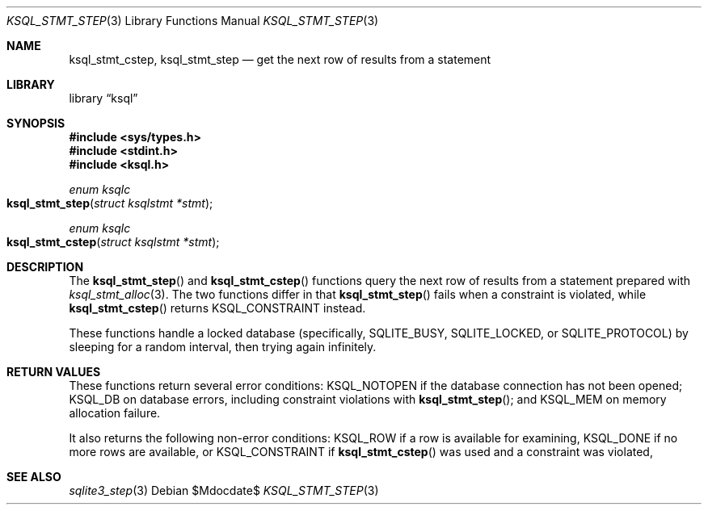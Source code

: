 .\"	$Id$
.\"
.\" Copyright (c) 2016 Kristaps Dzonsons <kristaps@bsd.lv>
.\"
.\" Permission to use, copy, modify, and distribute this software for any
.\" purpose with or without fee is hereby granted, provided that the above
.\" copyright notice and this permission notice appear in all copies.
.\"
.\" THE SOFTWARE IS PROVIDED "AS IS" AND THE AUTHOR DISCLAIMS ALL WARRANTIES
.\" WITH REGARD TO THIS SOFTWARE INCLUDING ALL IMPLIED WARRANTIES OF
.\" MERCHANTABILITY AND FITNESS. IN NO EVENT SHALL THE AUTHOR BE LIABLE FOR
.\" ANY SPECIAL, DIRECT, INDIRECT, OR CONSEQUENTIAL DAMAGES OR ANY DAMAGES
.\" WHATSOEVER RESULTING FROM LOSS OF USE, DATA OR PROFITS, WHETHER IN AN
.\" ACTION OF CONTRACT, NEGLIGENCE OR OTHER TORTIOUS ACTION, ARISING OUT OF
.\" OR IN CONNECTION WITH THE USE OR PERFORMANCE OF THIS SOFTWARE.
.\"
.Dd $Mdocdate$
.Dt KSQL_STMT_STEP 3
.Os
.Sh NAME
.Nm ksql_stmt_cstep ,
.Nm ksql_stmt_step
.Nd get the next row of results from a statement
.Sh LIBRARY
.Lb ksql
.Sh SYNOPSIS
.In sys/types.h
.In stdint.h
.In ksql.h
.Ft enum ksqlc
.Fo ksql_stmt_step
.Fa "struct ksqlstmt *stmt"
.Fc
.Ft enum ksqlc
.Fo ksql_stmt_cstep
.Fa "struct ksqlstmt *stmt"
.Fc
.Sh DESCRIPTION
The
.Fn ksql_stmt_step
and
.Fn ksql_stmt_cstep
functions query the next row of results from a statement prepared with
.Xr ksql_stmt_alloc 3 .
The two functions differ in that
.Fn ksql_stmt_step
fails when a constraint is violated, while
.Fn ksql_stmt_cstep
returns
.Dv KSQL_CONSTRAINT
instead.
.Pp
These functions handle a locked database (specifically,
.Dv SQLITE_BUSY ,
.Dv SQLITE_LOCKED ,
or
.Dv SQLITE_PROTOCOL )
by sleeping for a random interval, then trying again infinitely.
.\" .Sh CONTEXT
.\" For section 9 functions only.
.\" .Sh IMPLEMENTATION NOTES
.\" Not used in OpenBSD.
.Sh RETURN VALUES
These functions return several error conditions:
.Dv KSQL_NOTOPEN
if the database connection has not been opened;
.Dv KSQL_DB
on database errors, including constraint violations with
.Fn ksql_stmt_step ;
and
.Dv KSQL_MEM
on memory allocation failure.
.Pp
It also returns the following non-error conditions:
.Dv KSQL_ROW
if a row is available for examining,
.Dv KSQL_DONE
if no more rows are available, or
.Dv KSQL_CONSTRAINT
if
.Fn ksql_stmt_cstep
was used and a constraint was violated,
.\" For sections 2, 3, and 9 function return values only.
.\" .Sh ENVIRONMENT
.\" For sections 1, 6, 7, and 8 only.
.\" .Sh FILES
.\" .Sh EXIT STATUS
.\" For sections 1, 6, and 8 only.
.\" .Sh EXAMPLES
.\" .Sh DIAGNOSTICS
.\" For sections 1, 4, 6, 7, 8, and 9 printf/stderr messages only.
.\" .Sh ERRORS
.\" For sections 2, 3, 4, and 9 errno settings only.
.Sh SEE ALSO
.Xr sqlite3_step 3
.\" .Xr foobar 1
.\" .Sh STANDARDS
.\" .Sh HISTORY
.\" .Sh AUTHORS
.\" .Sh CAVEATS
.\" .Sh BUGS
.\" .Sh SECURITY CONSIDERATIONS
.\" Not used in OpenBSD.
